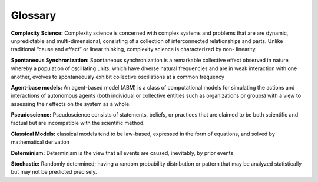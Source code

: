 Glossary
--------

**Complexity Science:** Complexity science is concerned with complex systems and problems that are are dynamic, unpredictable and multi-dimensional, consisting of a collection of interconnected relationships and parts. Unlike traditional “cause and effect” or linear thinking, complexity science is characterized by non- linearity.

**Spontaneous Synchronization:** Spontaneous synchronization is a remarkable collective effect observed in nature, whereby a population of oscillating units, which have diverse natural frequencies and are in weak interaction with one another, evolves to spontaneously exhibit collective oscillations at a common frequency

**Agent-base models:** An agent-based model (ABM) is a class of computational models for simulating the actions and interactions of autonomous agents (both individual or collective entities such as organizations or groups) with a view to assessing their effects on the system as a whole.

**Pseudoscience:** Pseudoscience consists of statements, beliefs, or practices that are claimed to be both scientific and factual but are incompatible with the scientific method.

**Classical Models:** classical models tend to be law-based, expressed in the form of equations, and solved by mathematical derivation

**Determinism:** Determinism is the view that all events are caused, inevitably, by prior events

**Stochastic:** Randomly determined; having a random probability distribution or pattern that may be analyzed statistically but may not be predicted precisely.